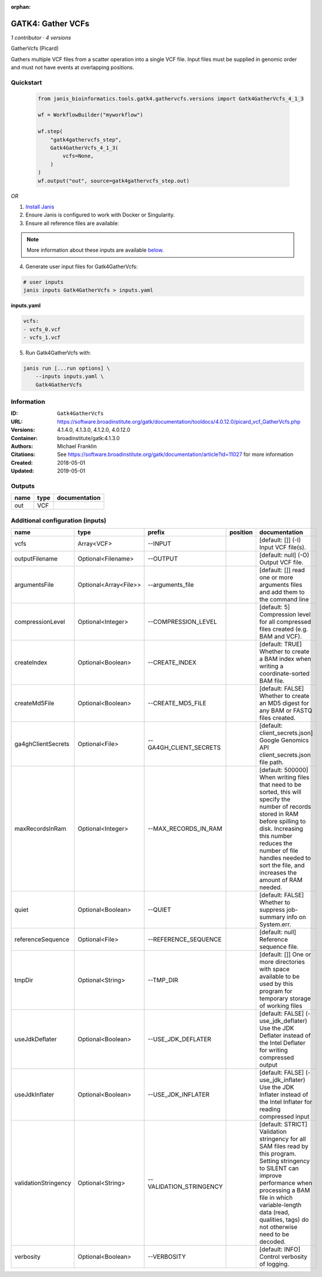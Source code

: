 :orphan:

GATK4: Gather VCFs
====================================

*1 contributor · 4 versions*

GatherVcfs (Picard)
            
Gathers multiple VCF files from a scatter operation into a single VCF file. 
Input files must be supplied in genomic order and must not have events at overlapping positions.

Quickstart
-----------

    .. code-block:: python

       from janis_bioinformatics.tools.gatk4.gathervcfs.versions import Gatk4GatherVcfs_4_1_3

       wf = WorkflowBuilder("myworkflow")

       wf.step(
           "gatk4gathervcfs_step",
           Gatk4GatherVcfs_4_1_3(
               vcfs=None,
           )
       )
       wf.output("out", source=gatk4gathervcfs_step.out)
    

*OR*

1. `Install Janis </tutorials/tutorial0.html>`_

2. Ensure Janis is configured to work with Docker or Singularity.

3. Ensure all reference files are available:

.. note:: 

   More information about these inputs are available `below <#additional-configuration-inputs>`_.



4. Generate user input files for Gatk4GatherVcfs:

.. code-block:: bash

   # user inputs
   janis inputs Gatk4GatherVcfs > inputs.yaml



**inputs.yaml**

.. code-block:: yaml

       vcfs:
       - vcfs_0.vcf
       - vcfs_1.vcf




5. Run Gatk4GatherVcfs with:

.. code-block:: bash

   janis run [...run options] \
       --inputs inputs.yaml \
       Gatk4GatherVcfs





Information
------------


:ID: ``Gatk4GatherVcfs``
:URL: `https://software.broadinstitute.org/gatk/documentation/tooldocs/4.0.12.0/picard_vcf_GatherVcfs.php <https://software.broadinstitute.org/gatk/documentation/tooldocs/4.0.12.0/picard_vcf_GatherVcfs.php>`_
:Versions: 4.1.4.0, 4.1.3.0, 4.1.2.0, 4.0.12.0
:Container: broadinstitute/gatk:4.1.3.0
:Authors: Michael Franklin
:Citations: See https://software.broadinstitute.org/gatk/documentation/article?id=11027 for more information
:Created: 2018-05-01
:Updated: 2019-05-01



Outputs
-----------

======  ======  ===============
name    type    documentation
======  ======  ===============
out     VCF
======  ======  ===============



Additional configuration (inputs)
---------------------------------

====================  =====================  =======================  ==========  ======================================================================================================================================================================================================================================================================
name                  type                   prefix                   position    documentation
====================  =====================  =======================  ==========  ======================================================================================================================================================================================================================================================================
vcfs                  Array<VCF>             --INPUT                              [default: []] (-I) Input VCF file(s).
outputFilename        Optional<Filename>     --OUTPUT                             [default: null] (-O) Output VCF file.
argumentsFile         Optional<Array<File>>  --arguments_file                     [default: []] read one or more arguments files and add them to the command line
compressionLevel      Optional<Integer>      --COMPRESSION_LEVEL                  [default: 5] Compression level for all compressed files created (e.g. BAM and VCF).
createIndex           Optional<Boolean>      --CREATE_INDEX                       [default: TRUE] Whether to create a BAM index when writing a coordinate-sorted BAM file.
createMd5File         Optional<Boolean>      --CREATE_MD5_FILE                    [default: FALSE] Whether to create an MD5 digest for any BAM or FASTQ files created.
ga4ghClientSecrets    Optional<File>         --GA4GH_CLIENT_SECRETS               [default: client_secrets.json] Google Genomics API client_secrets.json file path.
maxRecordsInRam       Optional<Integer>      --MAX_RECORDS_IN_RAM                 [default: 500000] When writing files that need to be sorted, this will specify the number of records stored in RAM before spilling to disk. Increasing this number reduces the number of file handles needed to sort the file, and increases the amount of RAM needed.
quiet                 Optional<Boolean>      --QUIET                              [default: FALSE] Whether to suppress job-summary info on System.err.
referenceSequence     Optional<File>         --REFERENCE_SEQUENCE                 [default: null] Reference sequence file.
tmpDir                Optional<String>       --TMP_DIR                            [default: []] One or more directories with space available to be used by this program for temporary storage of working files
useJdkDeflater        Optional<Boolean>      --USE_JDK_DEFLATER                   [default: FALSE] (-use_jdk_deflater) Use the JDK Deflater instead of the Intel Deflater for writing compressed output
useJdkInflater        Optional<Boolean>      --USE_JDK_INFLATER                   [default: FALSE] (-use_jdk_inflater) Use the JDK Inflater instead of the Intel Inflater for reading compressed input
validationStringency  Optional<String>       --VALIDATION_STRINGENCY              [default: STRICT] Validation stringency for all SAM files read by this program. Setting stringency to SILENT can improve performance when processing a BAM file in which variable-length data (read, qualities, tags) do not otherwise need to be decoded.
verbosity             Optional<Boolean>      --VERBOSITY                          [default: INFO] Control verbosity of logging.
====================  =====================  =======================  ==========  ======================================================================================================================================================================================================================================================================
